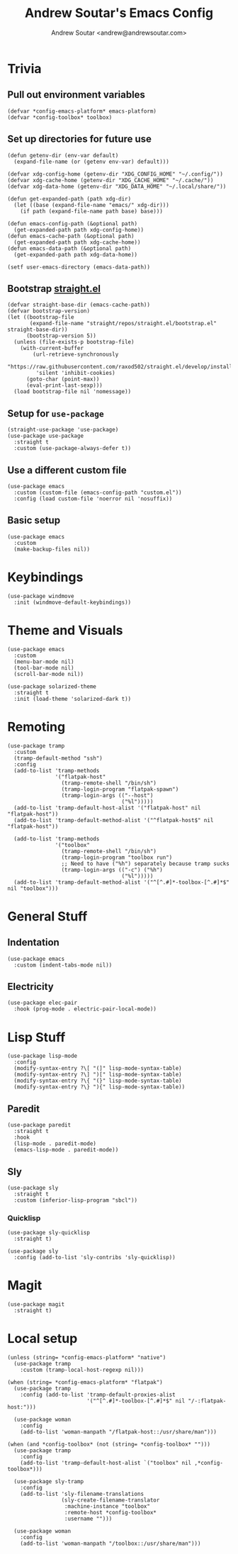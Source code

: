 #+TITLE: Andrew Soutar's Emacs Config
#+AUTHOR: Andrew Soutar <andrew@andrewsoutar.com>
#+STARTUP: indent

* Trivia
** Pull out environment variables
#+begin_src elisp :var emacs-platform=(getenv "CONFIG_EMACS_PLATFORM") toolbox=(getenv "CONFIG_TOOLBOX")
  (defvar *config-emacs-platform* emacs-platform)
  (defvar *config-toolbox* toolbox)
#+end_src
** Set up directories for future use
#+begin_src elisp
  (defun getenv-dir (env-var default)
    (expand-file-name (or (getenv env-var) default)))

  (defvar xdg-config-home (getenv-dir "XDG_CONFIG_HOME" "~/.config/"))
  (defvar xdg-cache-home (getenv-dir "XDG_CACHE_HOME" "~/.cache/"))
  (defvar xdg-data-home (getenv-dir "XDG_DATA_HOME" "~/.local/share/"))

  (defun get-expanded-path (path xdg-dir)
    (let ((base (expand-file-name "emacs/" xdg-dir)))
      (if path (expand-file-name path base) base)))

  (defun emacs-config-path (&optional path)
    (get-expanded-path path xdg-config-home))
  (defun emacs-cache-path (&optional path)
    (get-expanded-path path xdg-cache-home))
  (defun emacs-data-path (&optional path)
    (get-expanded-path path xdg-data-home))

  (setf user-emacs-directory (emacs-data-path))
#+end_src
** Bootstrap [[https://github.com/raxod502/straight.el][straight.el]]
#+begin_src elisp
  (defvar straight-base-dir (emacs-cache-path))
  (defvar bootstrap-version)
  (let ((bootstrap-file
         (expand-file-name "straight/repos/straight.el/bootstrap.el" straight-base-dir))
        (bootstrap-version 5))
    (unless (file-exists-p bootstrap-file)
      (with-current-buffer
          (url-retrieve-synchronously
           "https://raw.githubusercontent.com/raxod502/straight.el/develop/install.el"
           'silent 'inhibit-cookies)
        (goto-char (point-max))
        (eval-print-last-sexp)))
    (load bootstrap-file nil 'nomessage))
#+end_src
** Setup for ~use-package~
#+begin_src elisp
  (straight-use-package 'use-package)
  (use-package use-package
    :straight t
    :custom (use-package-always-defer t))
#+end_src
** Use a different custom file
#+begin_src elisp
  (use-package emacs
    :custom (custom-file (emacs-config-path "custom.el"))
    :config (load custom-file 'noerror nil 'nosuffix))
#+end_src
** Basic setup
#+begin_src elisp
  (use-package emacs
    :custom
    (make-backup-files nil))
#+end_src
* Keybindings
#+begin_src elisp
  (use-package windmove
    :init (windmove-default-keybindings))
#+end_src
* Theme and Visuals
#+begin_src elisp
  (use-package emacs
    :custom
    (menu-bar-mode nil)
    (tool-bar-mode nil)
    (scroll-bar-mode nil))

  (use-package solarized-theme
    :straight t
    :init (load-theme 'solarized-dark t))
#+end_src
* Remoting
#+begin_src elisp
  (use-package tramp
    :custom
    (tramp-default-method "ssh")
    :config
    (add-to-list 'tramp-methods
                 '("flatpak-host"
                   (tramp-remote-shell "/bin/sh")
                   (tramp-login-program "flatpak-spawn")
                   (tramp-login-args (("--host")
                                      ("%l")))))
    (add-to-list 'tramp-default-host-alist '("flatpak-host" nil "flatpak-host"))
    (add-to-list 'tramp-default-method-alist '("^flatpak-host$" nil "flatpak-host"))

    (add-to-list 'tramp-methods
                 '("toolbox"
                   (tramp-remote-shell "/bin/sh")
                   (tramp-login-program "toolbox run")
                   ;; Need to have ("%h") separately because tramp sucks
                   (tramp-login-args (("-c") ("%h")
                                      ("%l")))))
    (add-to-list 'tramp-default-method-alist '("^[^.#]*-toolbox-[^.#]*$" nil "toolbox")))
#+end_src
* General Stuff
** Indentation
#+begin_src elisp
  (use-package emacs
    :custom (indent-tabs-mode nil))
#+end_src
** Electricity
#+begin_src elisp
  (use-package elec-pair
    :hook (prog-mode . electric-pair-local-mode))
#+end_src
* Lisp Stuff
#+begin_src elisp
  (use-package lisp-mode
    :config
    (modify-syntax-entry ?\[ "(]" lisp-mode-syntax-table)
    (modify-syntax-entry ?\] ")[" lisp-mode-syntax-table)
    (modify-syntax-entry ?\{ "(}" lisp-mode-syntax-table)
    (modify-syntax-entry ?\} "){" lisp-mode-syntax-table))
#+end_src
** Paredit
#+begin_src elisp
  (use-package paredit
    :straight t
    :hook
    (lisp-mode . paredit-mode)
    (emacs-lisp-mode . paredit-mode))
#+end_src
** Sly
#+begin_src elisp
  (use-package sly
    :straight t
    :custom (inferior-lisp-program "sbcl"))
#+end_src

*** Quicklisp
#+begin_src elisp
  (use-package sly-quicklisp
    :straight t)

  (use-package sly
    :config (add-to-list 'sly-contribs 'sly-quicklisp))
#+end_src

* Magit
#+begin_src elisp
  (use-package magit
    :straight t)
#+end_src


* Local setup
#+begin_src elisp
  (unless (string= *config-emacs-platform* "native")
    (use-package tramp
      :custom (tramp-local-host-regexp nil)))

  (when (string= *config-emacs-platform* "flatpak")
    (use-package tramp
      :config (add-to-list 'tramp-default-proxies-alist
                           '("^[^.#]*-toolbox-[^.#]*$" nil "/-:flatpak-host:")))

    (use-package woman
      :config
      (add-to-list 'woman-manpath "/flatpak-host::/usr/share/man")))

  (when (and *config-toolbox* (not (string= *config-toolbox* "")))
    (use-package tramp
      :config
      (add-to-list 'tramp-default-host-alist `("toolbox" nil ,*config-toolbox*)))

    (use-package sly-tramp
      :config
      (add-to-list 'sly-filename-translations
                   (sly-create-filename-translator
                    :machine-instance "toolbox"
                    :remote-host *config-toolbox*
                    :username "")))

    (use-package woman
      :config
      (add-to-list 'woman-manpath "/toolbox::/usr/share/man")))
#+end_src
